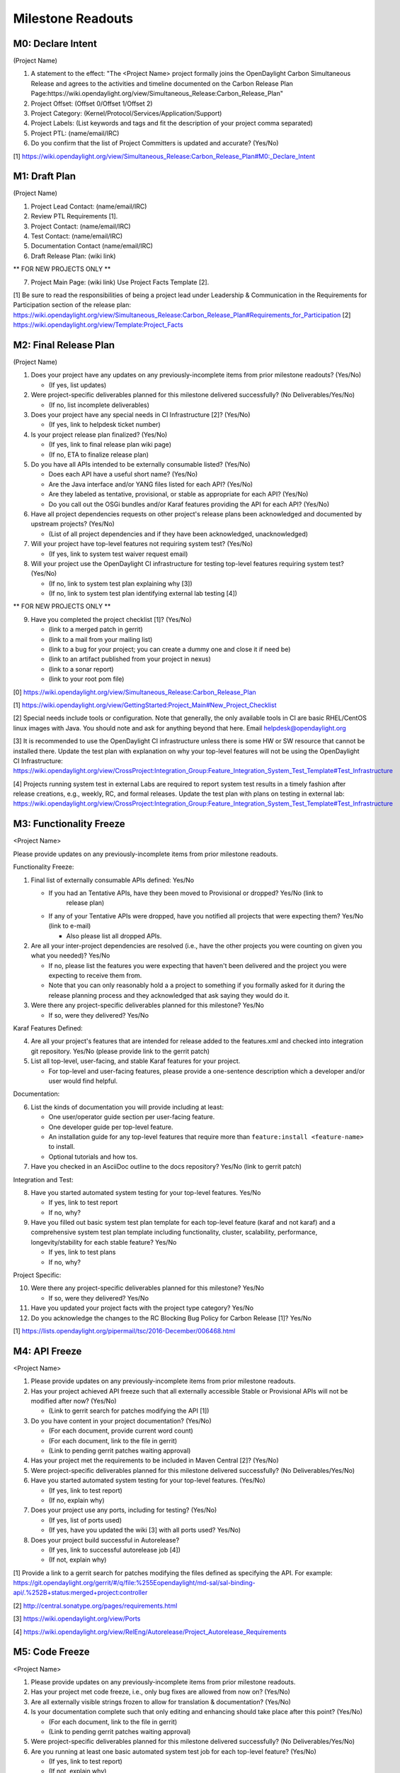 Milestone Readouts
==================

M0: Declare Intent
------------------

(Project Name)

#. A statement to the effect: "The <Project Name> project formally joins the OpenDaylight Carbon Simultaneous Release and agrees to the activities and timeline documented on the Carbon Release Plan Page:https://wiki.opendaylight.org/view/Simultaneous_Release:Carbon_Release_Plan"
#. Project Offset: (Offset 0/Offset 1/Offset 2)
#. Project Category: (Kernel/Protocol/Services/Application/Support)
#. Project Labels: (List keywords and tags and fit the description of your project comma separated)
#. Project PTL: (name/email/IRC)
#. Do you confirm that the list of Project Committers is updated and accurate? (Yes/No)

[1] https://wiki.opendaylight.org/view/Simultaneous_Release:Carbon_Release_Plan#M0:_Declare_Intent


M1: Draft Plan
--------------

(Project Name)

#. Project Lead Contact: (name/email/IRC)
#. Review PTL Requirements [1].
#. Project Contact: (name/email/IRC)
#. Test Contact: (name/email/IRC)
#. Documentation Contact (name/email/IRC)
#. Draft Release Plan: (wiki link)

** FOR NEW PROJECTS ONLY **

7. Project Main Page: (wiki link) Use Project Facts Template [2].

[1] Be sure to read the responsibilities of being a project lead under Leadership & Communication in the Requirements for Participation section of the release plan: https://wiki.opendaylight.org/view/Simultaneous_Release:Carbon_Release_Plan#Requirements_for_Participation
[2] https://wiki.opendaylight.org/view/Template:Project_Facts


M2: Final Release Plan
----------------------

(Project Name)

1. Does your project have any updates on any previously-incomplete items from prior milestone readouts?  (Yes/No)

   * (If yes, list updates)

2. Were project-specific deliverables planned for this milestone delivered successfully? (No Deliverables/Yes/No)

   * (If no, list incomplete deliverables)

3. Does your project have any special needs in CI Infrastructure [2]?  (Yes/No)

   * (If yes, link to helpdesk ticket number)

4. Is your project release plan finalized?  (Yes/No)

   * (If yes, link to final release plan wiki page)
   * (If no, ETA to finalize release plan)

5. Do you have all APIs intended to be externally consumable listed? (Yes/No)

   * Does each API have a useful short name? (Yes/No)
   * Are the Java interface and/or YANG files listed for each API? (Yes/No)
   * Are they labeled as tentative, provisional, or stable as appropriate for each API? (Yes/No)
   * Do you call out the OSGi bundles and/or Karaf features providing the API for each API?
     (Yes/No)

6. Have all project dependencies requests on other project's release plans been acknowledged and
   documented by upstream projects?  (Yes/No)

   * (List of all project dependencies and if they have been acknowledged, unacknowledged)

7. Will your project have top-level features not requiring system test? (Yes/No)

   * (If yes, link to system test waiver request email)

8. Will your project use the OpenDaylight CI infrastructure for testing top-level features
   requiring system test? (Yes/No)

   * (If no, link to system test plan explaining why [3])
   * (If no, link to system test plan identifying external lab testing [4])

** FOR NEW PROJECTS ONLY **

9. Have you completed the project checklist [1]? (Yes/No)

   * (link to a merged patch in gerrit)
   * (link to a mail from your mailing list)
   * (link to a bug for your project; you can create a dummy one and close it if need be)
   * (link to an artifact published from your project in nexus)
   * (link to a sonar report)
   * (link to your root pom file)

[0] https://wiki.opendaylight.org/view/Simultaneous_Release:Carbon_Release_Plan

[1] https://wiki.opendaylight.org/view/GettingStarted:Project_Main#New_Project_Checklist

[2] Special needs include tools or configuration.  Note that generally, the only available tools in
CI are basic RHEL/CentOS linux images with Java. You should note and ask for anything beyond that
here.  Email helpdesk@opendaylight.org

[3] It is recommended to use the OpenDaylight CI infrastructure unless there is some HW or SW
resource that cannot be installed there.  Update the test plan with explanation on why your
top-level features will not be using the OpenDaylight CI Infrastructure:
https://wiki.opendaylight.org/view/CrossProject:Integration_Group:Feature_Integration_System_Test_Template#Test_Infrastructure

[4] Projects running system test in external Labs are required to report system test results in a
timely fashion after release creations, e.g., weekly, RC, and formal releases.  Update the test
plan with plans on testing in external lab:
https://wiki.opendaylight.org/view/CrossProject:Integration_Group:Feature_Integration_System_Test_Template#Test_Infrastructure

M3: Functionality Freeze
------------------------

<Project Name>

Please provide updates on any previously-incomplete items from prior milestone readouts.

Functionality Freeze:

#. Final list of externally consumable APIs defined: Yes/No

   * If you had an Tentative APIs, have they been moved to Provisional or dropped? Yes/No (link to
      release plan)
   * If any of your Tentative APIs were dropped, have you notified all projects that were expecting
     them? Yes/No (link to e-mail)

     * Also please list all dropped APIs.

#. Are all your inter-project dependencies are resolved (i.e., have the other projects you were
   counting on given you what you needed)? Yes/No

   * If no, please list the features you were expecting that haven't been delivered and the project
     you were expecting to receive them from.
   * Note that you can only reasonably hold a a project to something if you formally asked for it
     during the release planning process and they acknowledged that ask saying they would do it.

#. Were there any project-specific deliverables planned for this milestone? Yes/No

   * If so, were they delivered? Yes/No

Karaf Features Defined:

4. Are all your project's features that are intended for release added to the features.xml and
   checked into integration git repository. Yes/No (please provide link to the gerrit patch)
#. List all top-level, user-facing, and stable Karaf features for your project.

   * For top-level and user-facing features, please provide a one-sentence description which a
     developer and/or user would find helpful.

Documentation:

6. List the kinds of documentation you will provide including at least:

   * One user/operator guide section per user-facing feature.
   * One developer guide per top-level feature.
   * An installation guide for any top-level features that require more than ``feature:install
     <feature-name>`` to install.
   * Optional tutorials and how tos.

#. Have you checked in an AsciiDoc outline to the docs repository? Yes/No (link to gerrit patch)

Integration and Test:

8. Have you started automated system testing for your top-level features. Yes/No

   * If yes, link to test report
   * If no, why?

#. Have you filled out basic system test plan template for each top-level feature (karaf and not
   karaf) and a comprehensive system test plan template including functionality, cluster,
   scalability, performance, longevity/stability for each stable feature? Yes/No

   * If yes, link to test plans
   * If no, why?

Project Specific:

10. Were there any project-specific deliverables planned for this milestone? Yes/No

    * If so, were they delivered? Yes/No

#.  Have you updated your project facts with the project type category? Yes/No
#.  Do you acknowledge the changes to the RC Blocking Bug Policy for Carbon Release [1]? Yes/No

[1] https://lists.opendaylight.org/pipermail/tsc/2016-December/006468.html


M4: API Freeze
--------------

<Project Name>

#. Please provide updates on any previously-incomplete items from prior milestone readouts.
#. Has your project achieved API freeze such that all externally accessible Stable or Provisional
   APIs will not be modified after now? (Yes/No)

   * (Link to gerrit search for patches modifying the API [1])

#. Do you have content in your project documentation? (Yes/No)

   * (For each document, provide current word count)
   * (For each document, link to the file in gerrit)
   * (Link to pending gerrit patches waiting approval)

#. Has your project met the requirements to be included in Maven Central [2]? (Yes/No)
#. Were project-specific deliverables planned for this milestone delivered successfully? (No
   Deliverables/Yes/No)
#. Have you started automated system testing for your top-level features. (Yes/No)

   * (If yes, link to test report)
   * (If no, explain why)

#. Does your project use any ports, including for testing? (Yes/No)

   * (If yes, list of ports used)
   * (If yes, have you updated the wiki [3] with all ports used? Yes/No)

#. Does your project build successful in Autorelease?

   * (If yes, link to successful autorelease job [4])
   * (If not, explain why)


[1] Provide a link to a gerrit search for patches modifying the files defined as specifying the
API. For example:
https://git.opendaylight.org/gerrit/#/q/file:%255Eopendaylight/md-sal/sal-binding-api/.%252B+status:merged+project:controller

[2] http://central.sonatype.org/pages/requirements.html

[3] https://wiki.opendaylight.org/view/Ports

[4] https://wiki.opendaylight.org/view/RelEng/Autorelease/Project_Autorelease_Requirements


M5: Code Freeze
---------------

<Project Name>

#. Please provide updates on any previously-incomplete items from prior milestone readouts.
#. Has your project met code freeze, i.e., only bug fixes are allowed from now on? (Yes/No)
#. Are all externally visible strings frozen to allow for translation & documentation? (Yes/No)
#. Is your documentation complete such that only editing and enhancing should take place after this
   point? (Yes/No)

   * (For each document, link to the file in gerrit)
   * (Link to pending gerrit patches waiting approval)

#. Were project-specific deliverables planned for this milestone delivered successfully? (No
   Deliverables/Yes/No)
#. Are you running at least one basic automated system test job for each top-level feature?
   (Yes/No)

   * (If yes, link to test report)
   * (If not, explain why)

Stables Features (Only for Projects with Stable Features)

7. Do your stable features fulfill quality requirements (i.e. unit and/or integration test coverage
   of at least 75%)? (Yes/No)

   * (If yes, link to sonar report)
   * (If not, explain why)

#. Are you running several automated system test jobs including functionality, cluster,
   scalability, performance, longevity/stability for each stable feature? (Yes/No)

   * (If yes, link to test reports)
   * (If not, explain why)


RCX: Release Candidate Testing
------------------------------

<Project Name>

#. Have you tested your code in the release candidate? Yes/No (provide a link to the release
   candidate you tested)

   * If yes, did you find any issues?
   * If you found issues, do you believe any of them should block this release of OpenDaylight
     until they are resolved?
   * Please list all the issues and note if they are blocking.
